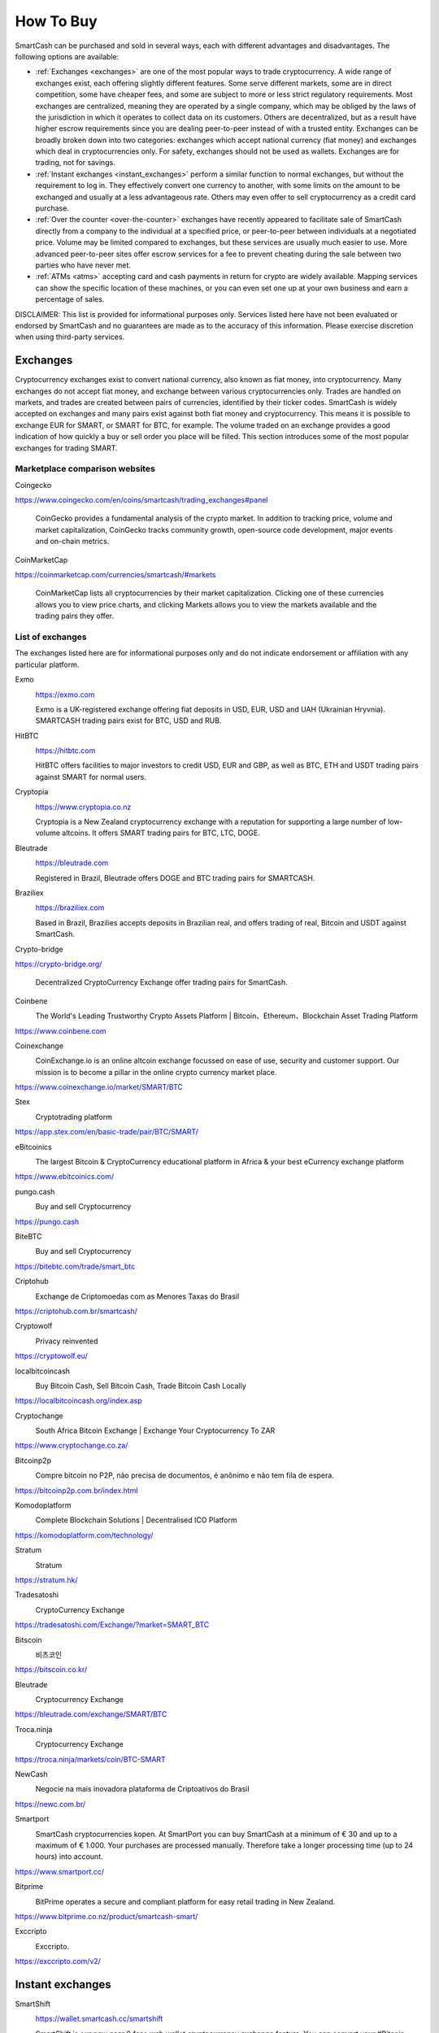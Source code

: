 .. meta::
   :description: SmartCash can be purchased on cryptocurrency exchanges, over the counter and from ATMs
   :keywords: smart, smartcash, cryptocurrency, purchase, buy, exchange, atm, shapeshift, over the counter

.. _how-to-buy:

==========
How To Buy
==========

SmartCash can be purchased and sold in several ways, each with different
advantages and disadvantages. The following options are available:

- :ref:`Exchanges <exchanges>` are one of the most popular ways to trade
  cryptocurrency. A wide range of exchanges exist, each offering 
  slightly different features. Some serve different markets, some are in
  direct competition, some have cheaper fees, and some are subject to
  more or less strict regulatory requirements. Most exchanges are 
  centralized, meaning they are operated by a single company, which may
  be obliged by the laws of the jurisdiction in which it operates to 
  collect data on its customers. Others are decentralized, but as a 
  result have higher escrow requirements since you are dealing 
  peer-to-peer instead of with a trusted entity. Exchanges can be 
  broadly broken down into two categories: exchanges which accept 
  national currency (fiat money) and exchanges which deal in 
  cryptocurrencies only. For safety, exchanges should not be used as 
  wallets. Exchanges are for trading, not for savings.

- :ref:`Instant exchanges <instant_exchanges>` perform a similar
  function to normal exchanges, but without the requirement to log in.
  They effectively convert one currency to another, with some limits on
  the amount to be exchanged and usually at a less advantageous rate.
  Others may even offer to sell cryptocurrency as a credit card
  purchase.

- :ref:`Over the counter <over-the-counter>` exchanges have recently 
  appeared to facilitate sale of SmartCash directly from a company to the 
  individual at a specified price, or peer-to-peer between individuals 
  at a negotiated price. Volume may be limited compared to exchanges, 
  but these services are usually much easier to use. More advanced 
  peer-to-peer sites offer escrow services for a fee to prevent cheating
  during the sale between two parties who have never met.

- :ref:`ATMs <atms>` accepting card and cash payments in return for
  crypto are widely available. Mapping services can show the specific
  location of these machines, or you can even set one up at your own 
  business and earn a percentage of sales.

DISCLAIMER: This list is provided for informational purposes only.
Services listed here have not been evaluated or endorsed by SmartCash
and no guarantees are made as to the accuracy of this information.
Please exercise discretion when using third-party services.


.. _exchanges:

Exchanges
=========

Cryptocurrency exchanges exist to convert national currency, also known
as fiat money, into cryptocurrency. Many exchanges do not accept fiat
money, and exchange between various cryptocurrencies only. Trades are
handled on markets, and trades are created between pairs of currencies,
identified by their ticker codes. SmartCash is widely accepted on exchanges
and many pairs exist against both fiat money and cryptocurrency. This
means it is possible to exchange EUR for SMART, or SMART for BTC, for
example. The volume traded on an exchange provides a good indication of
how quickly a buy or sell order you place will be filled. This section
introduces some of the most popular exchanges for trading SMART.


Marketplace comparison websites
-------------------------------

Coingecko
  .. image:: exchanges/coingecko.png
     :width: 200px
     :align: right
     :target: https://www.coingecko.com/en/coins/smartcash/trading_exchanges#panel

https://www.coingecko.com/en/coins/smartcash/trading_exchanges#panel

  CoinGecko provides a fundamental analysis of the crypto market. In addition to tracking price, volume and market capitalization, CoinGecko tracks community growth, open-source code development, major events and on-chain metrics.

CoinMarketCap
  .. image:: exchanges/coinmarketcap.png
     :width: 200px
     :align: right
     :target: https://coinmarketcap.com

https://coinmarketcap.com/currencies/smartcash/#markets

  CoinMarketCap lists all cryptocurrencies by their market capitalization.
  Clicking one of these currencies allows you to view price charts, and
  clicking Markets allows you to view the markets available and the
  trading pairs they offer.


List of exchanges
-----------------

The exchanges listed here are for informational purposes only and do not
indicate endorsement or affiliation with any particular platform.

Exmo
  .. image:: exchanges/exmo.png
     :width: 200px
     :align: right
     :target: https://exmo.com

  https://exmo.com

  Exmo is a UK-registered exchange offering fiat deposits in USD, EUR,
  USD and UAH (Ukrainian Hryvnia). SMARTCASH trading pairs exist for BTC, USD
  and RUB.

HitBTC
  .. image:: exchanges/hitbtc.png
     :width: 200px
     :align: right
     :target: https://hitbtc.com

  https://hitbtc.com

  HitBTC offers facilities to major investors to credit USD, EUR and
  GBP, as well as BTC, ETH and USDT trading pairs against SMART for
  normal users.


Cryptopia
  .. image:: exchanges/cryptopia.png
     :width: 200px
     :align: right
     :target: https://www.cryptopia.co.nz

  https://www.cryptopia.co.nz

  Cryptopia is a New Zealand cryptocurrency exchange with a reputation
  for supporting a large number of low-volume altcoins. It offers SMART
  trading pairs for BTC, LTC, DOGE.

Bleutrade
  .. image:: exchanges/bleutrade.png
     :width: 200px
     :align: right
     :target: https://bleutrade.com

  https://bleutrade.com

  Registered in Brazil, Bleutrade offers DOGE and BTC trading pairs for
  SMARTCASH.

Braziliex
  .. image:: exchanges/braziliex.png
     :width: 160px
     :align: right
     :target: https://braziliex.com

  https://braziliex.com

  Based in Brazil, Brazilies accepts deposits in Brazilian real, and
  offers trading of real, Bitcoin and USDT against SmartCash.

Crypto-bridge
  .. image:: exchanges/crypto-bridge.jpg
     :width: 200px
     :align: right
     :target: https://crypto-bridge.org/

https://crypto-bridge.org/

  Decentralized CryptoCurrency Exchange offer trading pairs for SmartCash.

Coinbene
  .. image:: exchanges/coinbene.png
     :width: 200px
     :align: right
     :target: https://www.coinbene.com
	 
  The World's Leading Trustworthy Crypto Assets Platform | Bitcoin、Ethereum、Blockchain Asset Trading Platform

https://www.coinbene.com

Coinexchange
  .. image:: exchanges/coinexchange.png
     :width: 200px
     :align: right
     :target: https://www.coinexchange.io/market/SMART/BTC

  CoinExchange.io is an online altcoin exchange focussed on ease of use, security and customer support.
  Our mission is to become a pillar in the online crypto currency market place.

https://www.coinexchange.io/market/SMART/BTC

Stex
  .. image:: exchanges/stex.png
     :width: 200px
     :align: right
     :target: https://app.stex.com/en/basic-trade/pair/BTC/SMART/
	 
  Cryptotrading platform
	 
https://app.stex.com/en/basic-trade/pair/BTC/SMART/

eBitcoinics
  .. image:: exchanges/ebitcoinics.png
     :width: 200px
     :align: right
     :target: https://www.ebitcoinics.com/
	 
  The largest Bitcoin & CryptoCurrency educational platform in Africa & your best eCurrency exchange platform
	 
https://www.ebitcoinics.com/

pungo.cash
  .. image:: exchanges/peer2cash-logo.jpg
     :width: 200px
     :align: right
     :target: https://pungo.cash
	 
  Buy and sell Cryptocurrency
	 
https://pungo.cash

BiteBTC
  .. image:: exchanges/bitebtc.png
     :width: 200px
     :align: right
     :target: https://bitebtc.com/trade/smart_btc
	 
  Buy and sell Cryptocurrency
	 
https://bitebtc.com/trade/smart_btc

Criptohub
  .. image:: exchanges/criptohub.jpg
     :width: 200px
     :align: right
     :target: https://criptohub.com.br/smartcash/
	 
  Exchange de Criptomoedas com as Menores Taxas do Brasil
	 
https://criptohub.com.br/smartcash/

Cryptowolf
  .. image:: exchanges/cryptowolf.png
     :width: 200px
     :align: right
     :target: https://cryptowolf.eu/
	 
  Privacy reinvented
	 
https://cryptowolf.eu/

localbitcoincash
  .. image:: exchanges/localbitcoincash.png
     :width: 200px
     :align: right
     :target: https://localbitcoincash.org/index.asp
	 
  Buy Bitcoin Cash, Sell Bitcoin Cash, Trade Bitcoin Cash Locally
	 
https://localbitcoincash.org/index.asp

Cryptochange
  .. image:: exchanges/cryptochange.png
     :width: 200px
     :align: right
     :target: https://www.cryptochange.co.za/
	 
  South Africa Bitcoin Exchange | Exchange Your Cryptocurrency To ZAR
	 
https://www.cryptochange.co.za/

Bitcoinp2p
  .. image:: exchanges/bitcoinp2p.png
     :width: 200px
     :align: right
     :target: https://bitcoinp2p.com.br/index.html
	 
  Compre bitcoin no P2P, não precisa de documentos, é anônimo e não tem fila de espera.
	 
https://bitcoinp2p.com.br/index.html

Komodoplatform
  .. image:: exchanges/komodoplatform.png
     :width: 200px
     :align: right
     :target: https://komodoplatform.com/technology/
	 
  Complete Blockchain Solutions | Decentralised ICO Platform
	 
https://komodoplatform.com/technology/

Stratum
  .. image:: exchanges/stratum.png
     :width: 200px
     :align: right
     :target: https://stratum.hk/
	 
  Stratum
	 
https://stratum.hk/

Tradesatoshi
  .. image:: exchanges/tradeshatoshi.png
     :width: 200px
     :align: right
     :target: https://tradesatoshi.com/Exchange/?market=SMART_BTC
	 
  CryptoCurrency Exchange
	 
https://tradesatoshi.com/Exchange/?market=SMART_BTC

Bitscoin
  .. image:: exchanges/bitscoin.png
     :width: 200px
     :align: right
     :target: https://bitscoin.co.kr/
	 
  비츠코인
	 
https://bitscoin.co.kr/

Bleutrade
  .. image:: exchanges/bleutrade.png
     :width: 200px
     :align: right
     :target: https://bleutrade.com/exchange/SMART/BTC
	 
  Cryptocurrency Exchange
	 
https://bleutrade.com/exchange/SMART/BTC

Troca.ninja
  .. image:: exchanges/troca-ninja.jpg
     :width: 200px
     :align: right
     :target: https://troca.ninja/markets/coin/BTC-SMART
	 
  Cryptocurrency Exchange
	 
https://troca.ninja/markets/coin/BTC-SMART

NewCash
  .. image:: exchanges/newcash.jpg
     :width: 200px
     :align: right
     :target: https://newc.com.br/
	 
  Negocie na mais inovadora plataforma de Criptoativos do Brasil
	 
https://newc.com.br/

Smartport
  .. image:: exchanges/smartport.jpg
     :width: 200px
     :align: right
     :target: https://www.smartport.cc/
	 
  SmartCash cryptocurrencies kopen. At SmartPort you can buy SmartCash at a minimum of € 30 and up to a maximum of € 1.000. Your purchases are processed manually. Therefore take a longer processing time (up to 24 hours) into account.
	 
https://www.smartport.cc/

Bitprime
  .. image:: exchanges/bitprime.png
     :width: 200px
     :align: right
     :target: https://www.bitprime.co.nz/product/smartcash-smart/
	 
  BitPrime operates a secure and compliant platform for easy retail trading in New Zealand.
	 
https://www.bitprime.co.nz/product/smartcash-smart/

Exccripto
  .. image:: exchanges/exccripto.png
     :width: 200px
     :align: right
     :target: https://exccripto.com/v2/
	 
  Exccripto.
	 
https://exccripto.com/v2/

.. _instant_exchanges:

Instant exchanges
=================

SmartShift
  .. image:: exchanges/smartshift.svg
     :width: 200px
     :align: right
     :target: https://www.youtube.com/watch?v=ybqPF5HgcIk

  https://wallet.smartcash.cc/smartshift

  SmartShift is our new near 0 fees web wallet cryptocurrency exchange feature. You can convert your #Bitcoin #BitcoinCash #Dash #Litecoin into #SmartCash at a great exchange rate.

Changelly
  .. image:: exchanges/changelly.png
     :width: 200px
     :align: right
     :target: https://changelly.com

  https://changelly.com

  Changelly is a broker service offering a range of cryptocurrency,
  including SmartCash, for instant exchange against other cryptocurrencies
  without needing to create an account. Be sure to check the fees and
  rates before purchasing.

CoinSwitch
  .. image:: exchanges/coinswitch.png
     :width: 200px
     :align: right
     :target: https://coinswitch.co

  https://coinswitch.co

  CoinSwitch is a crypto to crypto exchange aggregate with more than 300
  different coins and tokens listed. Also offers purchases through
  credit/debit cards.

SimpleSwap
  .. image:: exchanges/simpleswap.png
     :width: 200px
     :align: right
     :target: https://simpleswap.io/

  https://simpleswap.io/

  SimpleSwap is a simple and easy-to-use platform for cryptocurrency exchanges that works without registration and limits
  
Atomicwallet
  .. image:: exchanges/atomicwallet.jpg
     :width: 200px
     :align: right
     :target: https://atomicwallet.io/downloads

  https://atomicwallet.io/downloads

  Cryptocurrency Wallet support atomic exchange.

ChangeNOW
  .. image:: exchanges/changenow.png
     :width: 130px
     :align: right
     :target: https://changenow.io

  https://changenow.io

  ChangeNOW is a non-custodian exchange service based in the
  Netherlands, with low commissions and quick service. Offers crypto to
  crypto exchanges, as well as purchases through credit/debit cards.

.. _over-the-counter:

Over the Counter
================

eBitcoinics
  .. image:: exchanges/ebitcoinics.png
     :width: 200px
     :align: right
     :target: http://www.ebitcoinics.com

  http://www.ebitcoinics.com

  eBitcoinics is a cryptocurrency exchange and education platform for
  the African market. SmartCash is available for exchange against Nigerian
  Naira (NGN) and Ghanaian Cedi (GHS).
  
Bitcoin-Avenue
  .. image:: exchanges/bitcoin-avenue.png
     :width: 200px
     :align: right
     :target: http://bitcoin-avenue.com/

  http://bitcoin-avenue.com/

  The French Bitcoin Avenue, a brick and mortar cryptocurrency shop.

BitPrime
  .. image:: exchanges/bitprime.png
     :width: 200px
     :align: right
     :target: https://www.bitprime.co.nz

  https://www.bitprime.co.nz

  BitPrime operates a secure and compliant platform for easy retail
  trading in New Zealand. SmartCash is available OTC for both purchase and
  sale together with many other cryptocurrencies.


Changelly
  .. image:: exchanges/changelly.png
     :width: 200px
     :align: right
     :target: https://changelly.com

  https://changelly.com

  Changelly is a popular instantaneous crypto to crypto exchange
  platform with more than 100 different coins and tokens listed. Also
  offers purchases via credit/debit cards.


Stratum CoinBR
  .. image:: exchanges/stratum.png
     :width: 200px
     :align: right
     :target: https://coinbr.io

  https://coinbr.io

  CoinBR is a Brazil-based cryptocurrency company offering a variety of
  services including an exchange, mining, bill payment, point-of-sale,
  and more. Smartcash is available for purchase at over 13,000 locations
  around Brazil.

.. _atms:

ATMs
====

ATMs are a popular method of buying cryptocurrency at businesses to
encourage adoption and spending in these currencies. A number of ATMs
support SmartCash, and the mapping services listed on this page can help you
find one near you. It is also possible to operate your own ATM to sell
SmartCash on-site at your business - simply contact the companies listed on
this page.

General Bytes
  .. image:: exchanges/generalbytes.png
     :width: 75px
     :align: right
     :target: https://www.generalbytes.com

  https://www.generalbytes.com

  General Bytes offers a range of two-way cash ATM and Point of Sale
  solutions integrating SmartCash.
